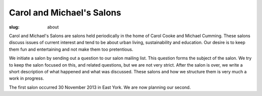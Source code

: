 Carol and Michael's Salons
==================================================

:slug: about

Carol and Michael's Salons are salons held periodically in the home of Carol Cooke and Michael Cumming. These salons discuss issues of current interest and tend to be about urban living, sustainability and education. Our desire is to keep them fun and entertaining and not make them too pretentious. 

We initiate a salon by sending out a question to our salon mailing list. This question forms the subject of the salon. We try to keep the salon focused on this, and related questions, but we are not very strict. After the salon is over, we write a short description of what happened and what was discussed. These salons and how we structure them is very much a work in progress. 

The first salon occurred 30 November 2013 in East York. We are now planning our second.